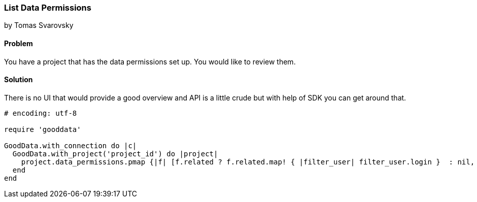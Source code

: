 === List Data Permissions

by Tomas Svarovsky

==== Problem
You have a project that has the data permissions set up. You would like to review them.

==== Solution
There is no UI that would provide a good overview and API is a little crude but with help of SDK you can get around that.

[source,ruby]
----
# encoding: utf-8

require 'gooddata'

GoodData.with_connection do |c|
  GoodData.with_project('project_id') do |project|
    project.data_permissions.pmap {|f| [f.related ? f.related.map! { |filter_user| filter_user.login }  : nil, f.pretty_expression]}
  end
end

----
